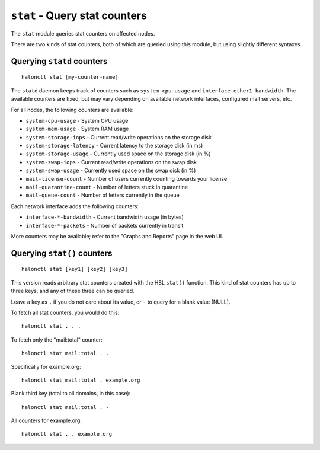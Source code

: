 ``stat`` - Query stat counters
==============================

The ``stat`` module queries stat counters on affected nodes.

There are two kinds of stat counters, both of which are queried using this module, but using slightly different syntaxes.

.. option:: -s --sum
   
   Only print the sum of all nodes to the standard output, rather than per-node information.

Querying ``statd`` counters
---------------------------
::

    halonctl stat [my-counter-name]

The ``statd`` daemon keeps track of counters such as ``system-cpu-usage`` and ``interface-ether1-bandwidth``. The available counters are fixed, but may vary depending on available network interfaces, configured mail servers, etc.

For all nodes, the following counters are available:

* ``system-cpu-usage`` - System CPU usage
* ``system-mem-usage`` - System RAM usage
* ``system-storage-iops`` - Current read/write operations on the storage disk
* ``system-storage-latency`` - Current latency to the storage disk (in ms)
* ``system-storage-usage`` - Currently used space on the storage disk (in %)
* ``system-swap-iops`` - Current read/write operations on the swap disk
* ``system-swap-usage`` - Currently used space on the swap disk (in %)

* ``mail-license-count`` - Number of users currently counting towards your license
* ``mail-quarantine-count`` - Number of letters stuck in quarantine
* ``mail-queue-count`` - Number of letters currently in the queue

Each network interface adds the following counters:

* ``interface-*-bandwidth`` - Current bandwidth usage (in bytes)
* ``interface-*-packets`` - Number of packets currently in transit

More counters may be available; refer to the "Graphs and Reports" page in the web UI.

Querying ``stat()`` counters
----------------------------
::

    halonctl stat [key1] [key2] [key3]

This version reads arbitrary stat counters created with the HSL ``stat()`` function. This kind of stat counters has up to three keys, and any of these three can be queried.

Leave a key as ``.`` if you do not care about its value, or ``-`` to query for a blank value (NULL).

To fetch all stat counters, you would do this::

    halonctl stat . . .

To fetch only the "mail:total" counter::

    halonctl stat mail:total . .

Specifically for example.org::

    halonctl stat mail:total . example.org

Blank third key (total to all domains, in this case)::

    halonctl stat mail:total . -

All counters for example.org::

    halonctl stat . . example.org
